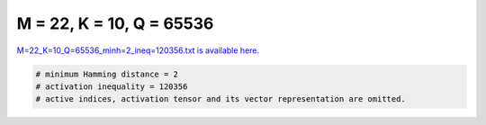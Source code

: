 
=========================
M = 22, K = 10, Q = 65536
=========================

`M=22_K=10_Q=65536_minh=2_ineq=120356.txt is available here. <https://github.com/imtoolkit/imtoolkit/blob/master/imtoolkit/inds/M%3D22_K%3D10_Q%3D65536_minh%3D2_ineq%3D120356.txt>`_

.. code-block:: python

    # minimum Hamming distance = 2
    # activation inequality = 120356
    # active indices, activation tensor and its vector representation are omitted.

